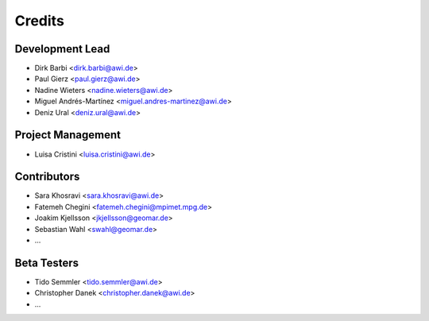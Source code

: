 =======
Credits
=======

Development Lead
----------------

* Dirk Barbi <dirk.barbi@awi.de>
* Paul Gierz <paul.gierz@awi.de>
* Nadine Wieters <nadine.wieters@awi.de>
* Miguel Andrés-Martínez <miguel.andres-martinez@awi.de>
* Deniz Ural <deniz.ural@awi.de>

Project Management
------------------

* Luisa Cristini <luisa.cristini@awi.de>

Contributors
------------

* Sara Khosravi <sara.khosravi@awi.de>
* Fatemeh Chegini <fatemeh.chegini@mpimet.mpg.de>
* Joakim Kjellsson <jkjellsson@geomar.de>
* Sebastian Wahl <swahl@geomar.de>
* ...

Beta Testers
------------

* Tido Semmler <tido.semmler@awi.de>
* Christopher Danek <christopher.danek@awi.de>
* ...


